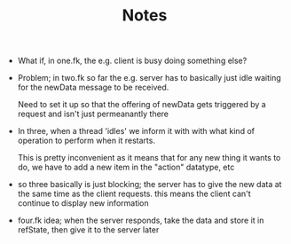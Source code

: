 #+TITLE: Notes

- What if, in one.fk, the e.g. client is busy doing something else?


- Problem; in two.fk so far the e.g. server has to basically just idle waiting
  for the newData message to be received.

  Need to set it up so that the offering of newData gets triggered by a request
  and isn't just permeanantly there

- In three, when a thread 'idles' we inform it with with what kind of operation
  to perform when it restarts.

  This is pretty inconvenient as it means that for any new thing it wants to do,
  we have to add a new item in the "action" datatype, etc

- so three basically is just blocking; the server has to give the new data at
  the same time as the client requests. this means the client can't continue to
  display new information


- four.fk idea; when the server responds, take the data and store it in
  refState, then give it to the server later
